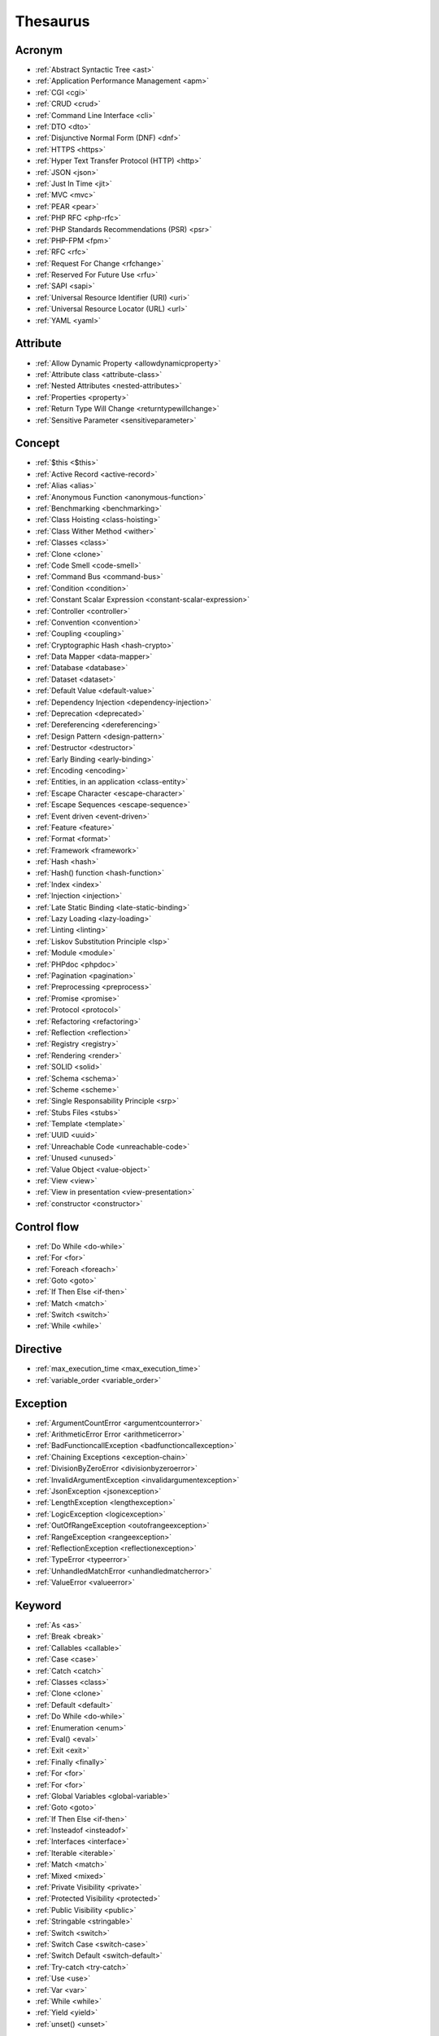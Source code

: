 Thesaurus
++++++++++++++
Acronym
-------

+ :ref:`Abstract Syntactic Tree <ast>`
+ :ref:`Application Performance Management <apm>`
+ :ref:`CGI <cgi>`
+ :ref:`CRUD <crud>`
+ :ref:`Command Line Interface <cli>`
+ :ref:`DTO <dto>`
+ :ref:`Disjunctive Normal Form (DNF) <dnf>`
+ :ref:`HTTPS <https>`
+ :ref:`Hyper Text Transfer Protocol (HTTP) <http>`
+ :ref:`JSON <json>`
+ :ref:`Just In Time <jit>`
+ :ref:`MVC <mvc>`
+ :ref:`PEAR <pear>`
+ :ref:`PHP RFC <php-rfc>`
+ :ref:`PHP Standards Recommendations (PSR) <psr>`
+ :ref:`PHP-FPM <fpm>`
+ :ref:`RFC <rfc>`
+ :ref:`Request For Change <rfchange>`
+ :ref:`Reserved For Future Use <rfu>`
+ :ref:`SAPI <sapi>`
+ :ref:`Universal Resource Identifier (URI) <uri>`
+ :ref:`Universal Resource Locator (URL) <url>`
+ :ref:`YAML <yaml>`

Attribute
---------

+ :ref:`Allow Dynamic Property <allowdynamicproperty>`
+ :ref:`Attribute class <attribute-class>`
+ :ref:`Nested Attributes <nested-attributes>`
+ :ref:`Properties <property>`
+ :ref:`Return Type Will Change <returntypewillchange>`
+ :ref:`Sensitive Parameter <sensitiveparameter>`

Concept
-------

+ :ref:`$this <$this>`
+ :ref:`Active Record <active-record>`
+ :ref:`Alias <alias>`
+ :ref:`Anonymous Function <anonymous-function>`
+ :ref:`Benchmarking <benchmarking>`
+ :ref:`Class Hoisting <class-hoisting>`
+ :ref:`Class Wither Method <wither>`
+ :ref:`Classes <class>`
+ :ref:`Clone <clone>`
+ :ref:`Code Smell <code-smell>`
+ :ref:`Command Bus <command-bus>`
+ :ref:`Condition <condition>`
+ :ref:`Constant Scalar Expression <constant-scalar-expression>`
+ :ref:`Controller <controller>`
+ :ref:`Convention <convention>`
+ :ref:`Coupling <coupling>`
+ :ref:`Cryptographic Hash <hash-crypto>`
+ :ref:`Data Mapper <data-mapper>`
+ :ref:`Database <database>`
+ :ref:`Dataset <dataset>`
+ :ref:`Default Value <default-value>`
+ :ref:`Dependency Injection <dependency-injection>`
+ :ref:`Deprecation <deprecated>`
+ :ref:`Dereferencing <dereferencing>`
+ :ref:`Design Pattern <design-pattern>`
+ :ref:`Destructor <destructor>`
+ :ref:`Early Binding <early-binding>`
+ :ref:`Encoding <encoding>`
+ :ref:`Entities, in an application <class-entity>`
+ :ref:`Escape Character <escape-character>`
+ :ref:`Escape Sequences <escape-sequence>`
+ :ref:`Event driven <event-driven>`
+ :ref:`Feature <feature>`
+ :ref:`Format <format>`
+ :ref:`Framework <framework>`
+ :ref:`Hash <hash>`
+ :ref:`Hash() function <hash-function>`
+ :ref:`Index <index>`
+ :ref:`Injection <injection>`
+ :ref:`Late Static Binding <late-static-binding>`
+ :ref:`Lazy Loading <lazy-loading>`
+ :ref:`Linting <linting>`
+ :ref:`Liskov Substitution Principle <lsp>`
+ :ref:`Module <module>`
+ :ref:`PHPdoc <phpdoc>`
+ :ref:`Pagination <pagination>`
+ :ref:`Preprocessing <preprocess>`
+ :ref:`Promise <promise>`
+ :ref:`Protocol <protocol>`
+ :ref:`Refactoring <refactoring>`
+ :ref:`Reflection <reflection>`
+ :ref:`Registry <registry>`
+ :ref:`Rendering <render>`
+ :ref:`SOLID <solid>`
+ :ref:`Schema <schema>`
+ :ref:`Scheme <scheme>`
+ :ref:`Single Responsability Principle <srp>`
+ :ref:`Stubs Files <stubs>`
+ :ref:`Template <template>`
+ :ref:`UUID <uuid>`
+ :ref:`Unreachable Code <unreachable-code>`
+ :ref:`Unused <unused>`
+ :ref:`Value Object <value-object>`
+ :ref:`View <view>`
+ :ref:`View in presentation <view-presentation>`
+ :ref:`constructor <constructor>`

Control flow
------------

+ :ref:`Do While <do-while>`
+ :ref:`For <for>`
+ :ref:`Foreach <foreach>`
+ :ref:`Goto <goto>`
+ :ref:`If Then Else <if-then>`
+ :ref:`Match <match>`
+ :ref:`Switch <switch>`
+ :ref:`While <while>`

Directive
---------

+ :ref:`max_execution_time <max_execution_time>`
+ :ref:`variable_order <variable_order>`

Exception
---------

+ :ref:`ArgumentCountError <argumentcounterror>`
+ :ref:`ArithmeticError Error <arithmeticerror>`
+ :ref:`BadFunctioncallException <badfunctioncallexception>`
+ :ref:`Chaining Exceptions <exception-chain>`
+ :ref:`DivisionByZeroError <divisionbyzeroerror>`
+ :ref:`InvalidArgumentException <invalidargumentexception>`
+ :ref:`JsonException <jsonexception>`
+ :ref:`LengthException <lengthexception>`
+ :ref:`LogicException <logicexception>`
+ :ref:`OutOfRangeException <outofrangeexception>`
+ :ref:`RangeException <rangeexception>`
+ :ref:`ReflectionException <reflectionexception>`
+ :ref:`TypeError <typeerror>`
+ :ref:`UnhandledMatchError <unhandledmatcherror>`
+ :ref:`ValueError <valueerror>`

Keyword
-------

+ :ref:`As <as>`
+ :ref:`Break <break>`
+ :ref:`Callables <callable>`
+ :ref:`Case <case>`
+ :ref:`Catch <catch>`
+ :ref:`Classes <class>`
+ :ref:`Clone <clone>`
+ :ref:`Default <default>`
+ :ref:`Do While <do-while>`
+ :ref:`Enumeration <enum>`
+ :ref:`Eval() <eval>`
+ :ref:`Exit <exit>`
+ :ref:`Finally <finally>`
+ :ref:`For <for>`
+ :ref:`For <for>`
+ :ref:`Global Variables <global-variable>`
+ :ref:`Goto <goto>`
+ :ref:`If Then Else <if-then>`
+ :ref:`Insteadof <insteadof>`
+ :ref:`Interfaces <interface>`
+ :ref:`Iterable <iterable>`
+ :ref:`Match <match>`
+ :ref:`Mixed <mixed>`
+ :ref:`Private Visibility <private>`
+ :ref:`Protected Visibility <protected>`
+ :ref:`Public Visibility <public>`
+ :ref:`Stringable <stringable>`
+ :ref:`Switch <switch>`
+ :ref:`Switch Case <switch-case>`
+ :ref:`Switch Default <switch-default>`
+ :ref:`Try-catch <try-catch>`
+ :ref:`Use <use>`
+ :ref:`Var <var>`
+ :ref:`While <while>`
+ :ref:`Yield <yield>`
+ :ref:`unset() <unset>`

Language construct
------------------

+ :ref:`Array <array>`
+ :ref:`ArrayObject <arrayobject>`
+ :ref:`Echo <echo>`
+ :ref:`Empty <empty>`
+ :ref:`Eval() <eval>`
+ :ref:`Isset <isset>`
+ :ref:`List <list>`
+ :ref:`Print <print>`
+ :ref:`declare() <declare>`

Type
----

+ :ref:`Boolean <boolean>`
+ :ref:`False <false>`
+ :ref:`Floating Point Numbers <float>`
+ :ref:`Iterable <iterable>`
+ :ref:`Mixed <mixed>`
+ :ref:`Never <never>`
+ :ref:`Never Typehint <never-typehint>`
+ :ref:`Real Numbers <real>`
+ :ref:`Stringable <stringable>`
+ :ref:`Type Juggling <type-juggling>`
+ :ref:`Void <void>`

Magic method
------------

+ :ref:`__call() method <-__call>`
+ :ref:`__callStatic() method <-__callStatic>`
+ :ref:`__get() method <-__get>`
+ :ref:`__isset() method <-__isset>`
+ :ref:`__set() method <-__set>`
+ :ref:`__set_state() method <-__set_state>`
+ :ref:`__sleep() method <-__sleep>`
+ :ref:`__toString() method <-__tostring>`
+ :ref:`__wakeup() <-__wakeup>`
